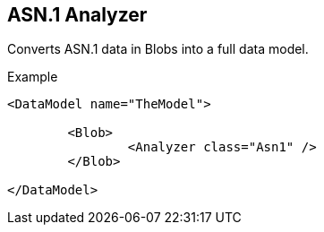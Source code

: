 [[Analyzers_Asn1]]
== ASN.1 Analyzer

Converts ASN.1 data in Blobs into a full data model.

.Example
[source,xml]
----
<DataModel name="TheModel">

	<Blob>
		<Analyzer class="Asn1" />
	</Blob>
	
</DataModel>
----

